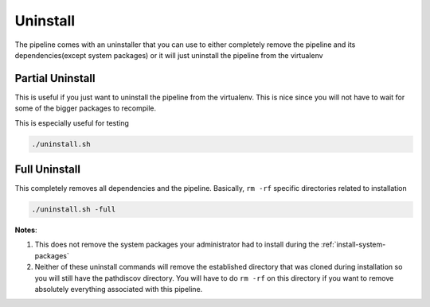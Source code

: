 =========
Uninstall
=========

The pipeline comes with an uninstaller that you can use to either completely remove the pipeline and its dependencies(except system packages) or it will just uninstall the pipeline from the virtualenv

Partial Uninstall
=================

This is useful if you just want to uninstall the pipeline from the virtualenv. This is nice since you will not have to wait for some of the bigger packages to recompile.

This is especially useful for testing

.. code-block:: bash

    ./uninstall.sh

Full Uninstall
==============

This completely removes all dependencies and the pipeline. Basically, ``rm -rf`` specific directories related to installation

.. code-block:: bash

    ./uninstall.sh -full

**Notes**: 

1. This does not remove the system packages your administrator had to install during the :ref:`install-system-packages`
2. Neither of these uninstall commands will remove the established directory that was cloned during installation so you will still have the pathdiscov directory. You will have to do ``rm -rf`` on this directory if you want to remove absolutely everything associated with this pipeline.
